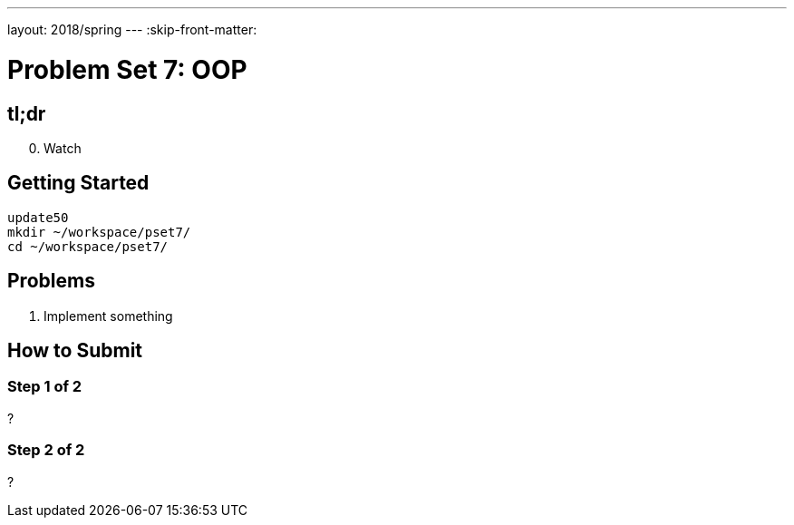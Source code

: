 ---
layout: 2018/spring
---
:skip-front-matter:

= Problem Set 7: OOP

== tl;dr

[start=0]
. Watch


== Getting Started

----
update50
mkdir ~/workspace/pset7/
cd ~/workspace/pset7/
----

== Problems

. Implement something

== How to Submit

=== Step 1 of 2

?

=== Step 2 of 2

?
